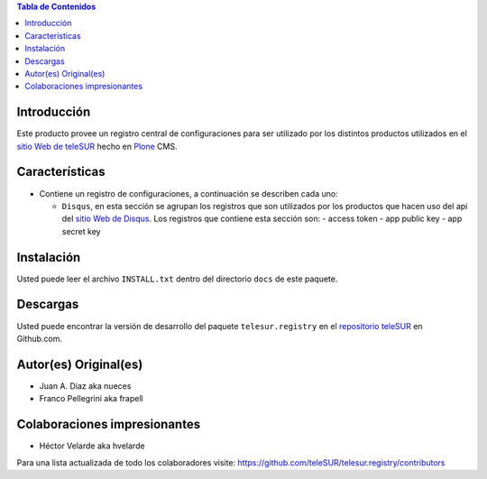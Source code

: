 .. -*- coding: utf-8 -*-

.. contents:: Tabla de Contenidos

Introducción
============

Este producto provee un registro central de configuraciones para ser utilizado
por los distintos productos utilizados en el `sitio Web de teleSUR`_ hecho en
`Plone`_ CMS.

Características
===============

- Contiene un registro de configuraciones, a continuación se describen cada
  uno:

  - ``Disqus``, en esta sección se agrupan los registros que son utilizados
    por los productos que hacen uso del api del `sitio Web de Disqus`_. Los
    registros que contiene esta sección son:
    - access token
    - app public key
    - app secret key

Instalación
===========

Usted puede leer el archivo ``INSTALL.txt`` dentro del directorio ``docs`` de
este paquete.

Descargas
=========

Usted puede encontrar la versión de desarrollo del paquete
``telesur.registry`` en el `repositorio teleSUR`_ en Github.com.


Autor(es) Original(es)
======================

* Juan A. Diaz aka nueces

* Franco Pellegrini aka frapell

Colaboraciones impresionantes
=============================

* Héctor Velarde aka hvelarde

Para una lista actualizada de todo los colaboradores visite: https://github.com/teleSUR/telesur.registry/contributors

.. _sitio Web de teleSUR: http://telesurtv.net/
.. _Plone: http://plone.org/
.. _repositorio teleSUR: https://github.com/teleSUR/telesur.registry
.. _sitio Web de Disqus: http://www.disqus.com/
